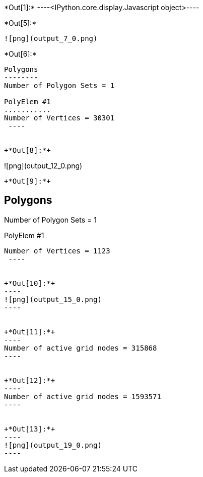 +*Out[1]:*+
----<IPython.core.display.Javascript object>----


+*Out[5]:*+
----
![png](output_7_0.png)
----


+*Out[6]:*+
----

Polygons
--------
Number of Polygon Sets = 1

PolyElem #1
...........
Number of Vertices = 30301
 ----


+*Out[8]:*+
----
![png](output_12_0.png)
----


+*Out[9]:*+
----

Polygons
--------
Number of Polygon Sets = 1

PolyElem #1
...........
Number of Vertices = 1123
 ----


+*Out[10]:*+
----
![png](output_15_0.png)
----


+*Out[11]:*+
----
Number of active grid nodes = 315868
----


+*Out[12]:*+
----
Number of active grid nodes = 1593571
----


+*Out[13]:*+
----
![png](output_19_0.png)
----
